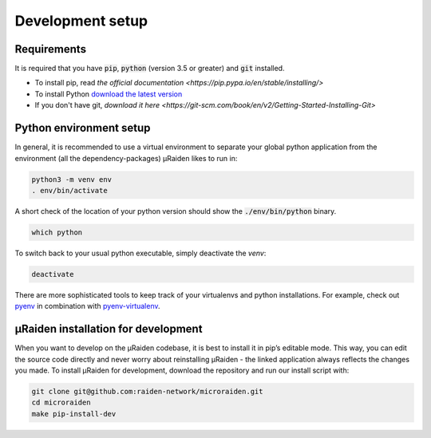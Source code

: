 Development setup
=================

Requirements
------------
It is required that you have :code:`pip`, :code:`python` (version 3.5 or greater) and :code:`git` installed.

- To install pip, read `the official documentation <https://pip.pypa.io/en/stable/installing/>`
- To install Python `download the latest version <https://www.python.org/downloads/>`_ 
- If you don't have git, `download it here <https://git-scm.com/book/en/v2/Getting-Started-Installing-Git>`

Python environment setup
------------------------
In general, it is recommended to use a virtual environment to separate your global python application from the environment
(all the dependency-packages) µRaiden likes to run in:

.. code:: bash

    python3 -m venv env
    . env/bin/activate

A short check of the location of your python version should show the :code:`./env/bin/python` binary.

.. code:: bash

    which python

To switch back to your usual python executable, simply deactivate the `venv`:

.. code:: bash

    deactivate

There are more sophisticated tools to keep track of your virtualenvs and python installations.
For example, check out `pyenv <https://github.com/pyenv/pyenv>`_ in combination with `pyenv-virtualenv <https://github.com/pyenv/pyenv-virtualenv>`_.

.. _dev-installation:

µRaiden installation for development
------------------------------------

When you want to develop on the µRaiden codebase, it is best to install it in pip’s editable mode.
This way, you can edit the source code directly and never worry about reinstalling µRaiden -
the linked application always reflects the changes you made.
To install µRaiden for development, download the repository and run our install script with:

.. code:: bash

    git clone git@github.com:raiden-network/microraiden.git
    cd microraiden
    make pip-install-dev
